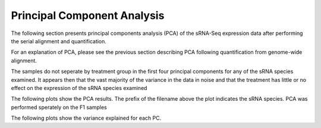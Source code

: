 ============================
Principal Component Analysis
============================

The following section presents principal components analysis (PCA) of the
sRNA-Seq expression data after performing the serial alignment and quantification. 

For an explanation of PCA, please see the previous section describing
PCA following quantification from genome-wide alignment.

The samples do not seperate by treatment group in the first four
principal components for any of the sRNA species examined.
It appears then that the vast majority of the variance in the data in noise
and that the treatment has little or no effect on the expression of
the sRNA species examined

The following plots show the PCA results. The prefix of the filename
above the plot indicates the sRNA species. PCA was performed sperately
on the F1 samples 

.. report:: project34Report.imagesTracker
   :render: gallery-plot
   :glob: iterative_mapping.dir3/plots.dir/*pca_PC*.png
	  
   High resolution plots can be downloaded using the links below

The following plots show the variance explained for each PC.

.. report:: project34Report.imagesTracker
   :render: gallery-plot
   :glob: iterative_mapping.dir3/plots.dir/*pca_variance_explained.png
	  
   High resolution plots can be downloaded using the links below


